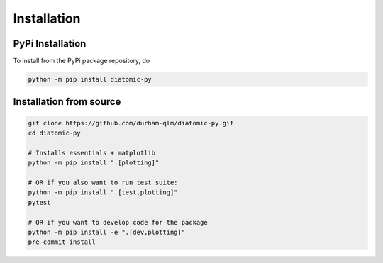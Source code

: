 Installation
============

PyPi Installation
-----------------

To install from the PyPi package repository, do

.. code-block:: shell

    python -m pip install diatomic-py

Installation from source
------------------------

.. code-block:: shell

    git clone https://github.com/durham-qlm/diatomic-py.git
    cd diatomic-py

    # Installs essentials + matplotlib
    python -m pip install ".[plotting]"

    # OR if you also want to run test suite:
    python -m pip install ".[test,plotting]"
    pytest

    # OR if you want to develop code for the package
    python -m pip install -e ".[dev,plotting]"
    pre-commit install
